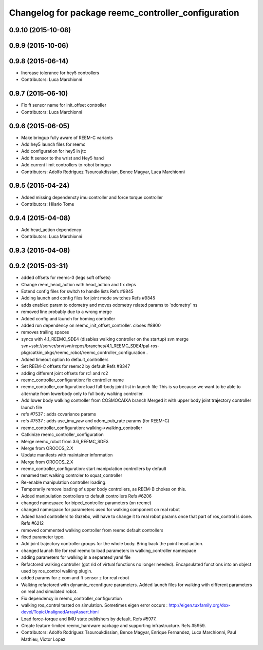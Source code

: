 ^^^^^^^^^^^^^^^^^^^^^^^^^^^^^^^^^^^^^^^^^^^^^^^^^^^^
Changelog for package reemc_controller_configuration
^^^^^^^^^^^^^^^^^^^^^^^^^^^^^^^^^^^^^^^^^^^^^^^^^^^^

0.9.10 (2015-10-08)
-------------------

0.9.9 (2015-10-06)
------------------

0.9.8 (2015-06-14)
------------------
* Increase tolerance for hey5 controllers
* Contributors: Luca Marchionni

0.9.7 (2015-06-10)
------------------
* Fix ft sensor name for init_offset controller
* Contributors: Luca Marchionni

0.9.6 (2015-06-05)
------------------
* Make bringup fully aware of REEM-C variants
* Add hey5 launch files for reemc
* Add configuration for hey5 in jtc
* Add ft sensor to the wrist and Hey5 hand
* Add current limit controllers to robot bringup
* Contributors: Adolfo Rodriguez Tsouroukdissian, Bence Magyar, Luca Marchionni

0.9.5 (2015-04-24)
------------------
* Added missing dependencty imu controller and force torque controller
* Contributors: Hilario Tome

0.9.4 (2015-04-08)
------------------
* Add head_action dependency
* Contributors: Luca Marchionni

0.9.3 (2015-04-08)
------------------

0.9.2 (2015-03-31)
------------------
* added offsets for reemc-3 (legs soft offsets)
* Change reem_head_action with head_action and fix deps
* Extend config files for switch to handle lists
  Refs #9845
* Adding launch and config files for joint mode switches
  Refs #9845
* adds enabled param to odometry and moves odometry related params to 'odometry' ns
* removed line probably due to a wrong merge
* Added config and launch for homing controller
* added run dependency on reemc_init_offset_controller.
  closes #8800
* removes trailing spaces
* syncs with 4.1_REEMC_SDE4 (disables walking controller on the startup)
  svn merge svn+ssh://server/srv/svn/repos/branches/4.1_REEMC_SDE4/pal-ros-pkg/catkin_pkgs/reemc_robot/reemc_controller_configuration .
* Added timeout option to default_controllers
* Set REEM-C offsets for reemc2 by default
  Refs #8347
* adding different joint offsets for rc1 and rc2
* reemc_controller_configuration: fix controller name
* reemc_controller_configuration: load full-body joint list in launch file
  This is so because we want to be able to alternate from
  lowerbody only to full body walking controller.
* Add lower body walking controller from COSMOCAIXA branch
  Merged it with upper body joint trajectory controller launch file
* refs #7537 : adds covariance params
* refs #7537 : adds use_imu_yaw and odom_pub_rate params (for REEM-C)
* reemc_controller_configuration: walking->walking_controller
* Catkinize reemc_controller_configuration
* Merge reemc_robot from 3.6_REEMC_SDE3
* Merge from OROCOS_2.X
* Update manifests with maintainer information
* Merge from OROCOS_2.X
* reemc_controller_configuration: start manipulation controllers by
  default
* renamed test walking controler to squat_controller
* Re-enable manipulation controller loading.
* Temporarily remove loading of upper body controllers, as REEM-B chokes on this.
* Added manipulation controllers to default controllers
  Refs #6206
* changed namespace for biped_controller parameters (on reemc)
* changed namespace for parameters used for walking component on real robot
* Added hand controllers to Gazebo, will have to change it to real robot params once that part of ros_control is done.
  Refs #6212
* removed commented walking controller from reemc default controllers
* fixed parameter typo.
* Add joint trajectory controller groups for the whole body.
  Bring back the point head action.
* changed launch file for real reemc to load parameters in walking_controller namespace
* adding parameters for walking in a separated yaml file
* Refactored walking controller (got rid of virtual functions no longer needed).
  Encapsulated functions into an object used by ros_control walking plugin.
* added params for z com and ft sensor z for real robot
* Walking refactored with dynamic_reconfigure parameters.
  Added launch files for walking with different parameters on real and simulated robot.
* Fix dependency in reemc_controller_configuration
* walking ros_control tested on simulation.
  Sometimes eigen error occurs : http://eigen.tuxfamily.org/dox-devel/TopicUnalignedArrayAssert.html
* Load force-torque and IMU state publishers by default. Refs #5977.
* Create feature-limited reemc_hardware package and supporting infrastructure. Refs #5959.
* Contributors: Adolfo Rodriguez Tsouroukdissian, Bence Magyar, Enrique Fernandez, Luca Marchionni, Paul Mathieu, Victor Lopez
